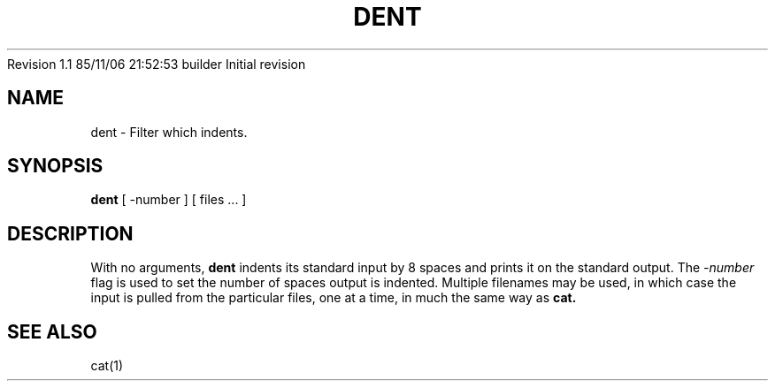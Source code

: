 .\"
.\"	$Source: /afs/dev.mit.edu/source/repository/athena/bin/dent/dent.1,v $
.\"	$Author: epeisach $
.\"	$Locker:  $
.\"	$Log: not supported by cvs2svn $
Revision 1.1  85/11/06  21:52:53  builder
Initial revision

.\" 
.\"
.TH DENT 1 "1 April 1983"
.UC 4
.SH NAME
dent \- Filter which indents.
.SH SYNOPSIS
.B dent
.RB "[ -number ] [ files ... ]
.SH DESCRIPTION
With no arguments, 
.B dent
indents its standard input by 8 spaces and prints it on the standard output.
The
.I -number
flag is used to set the number of spaces output is indented.
Multiple filenames may be used, in which case the input is pulled from
the particular files, one at a time, in much the same way as 
.B cat.
.SH SEE ALSO
cat(1)


